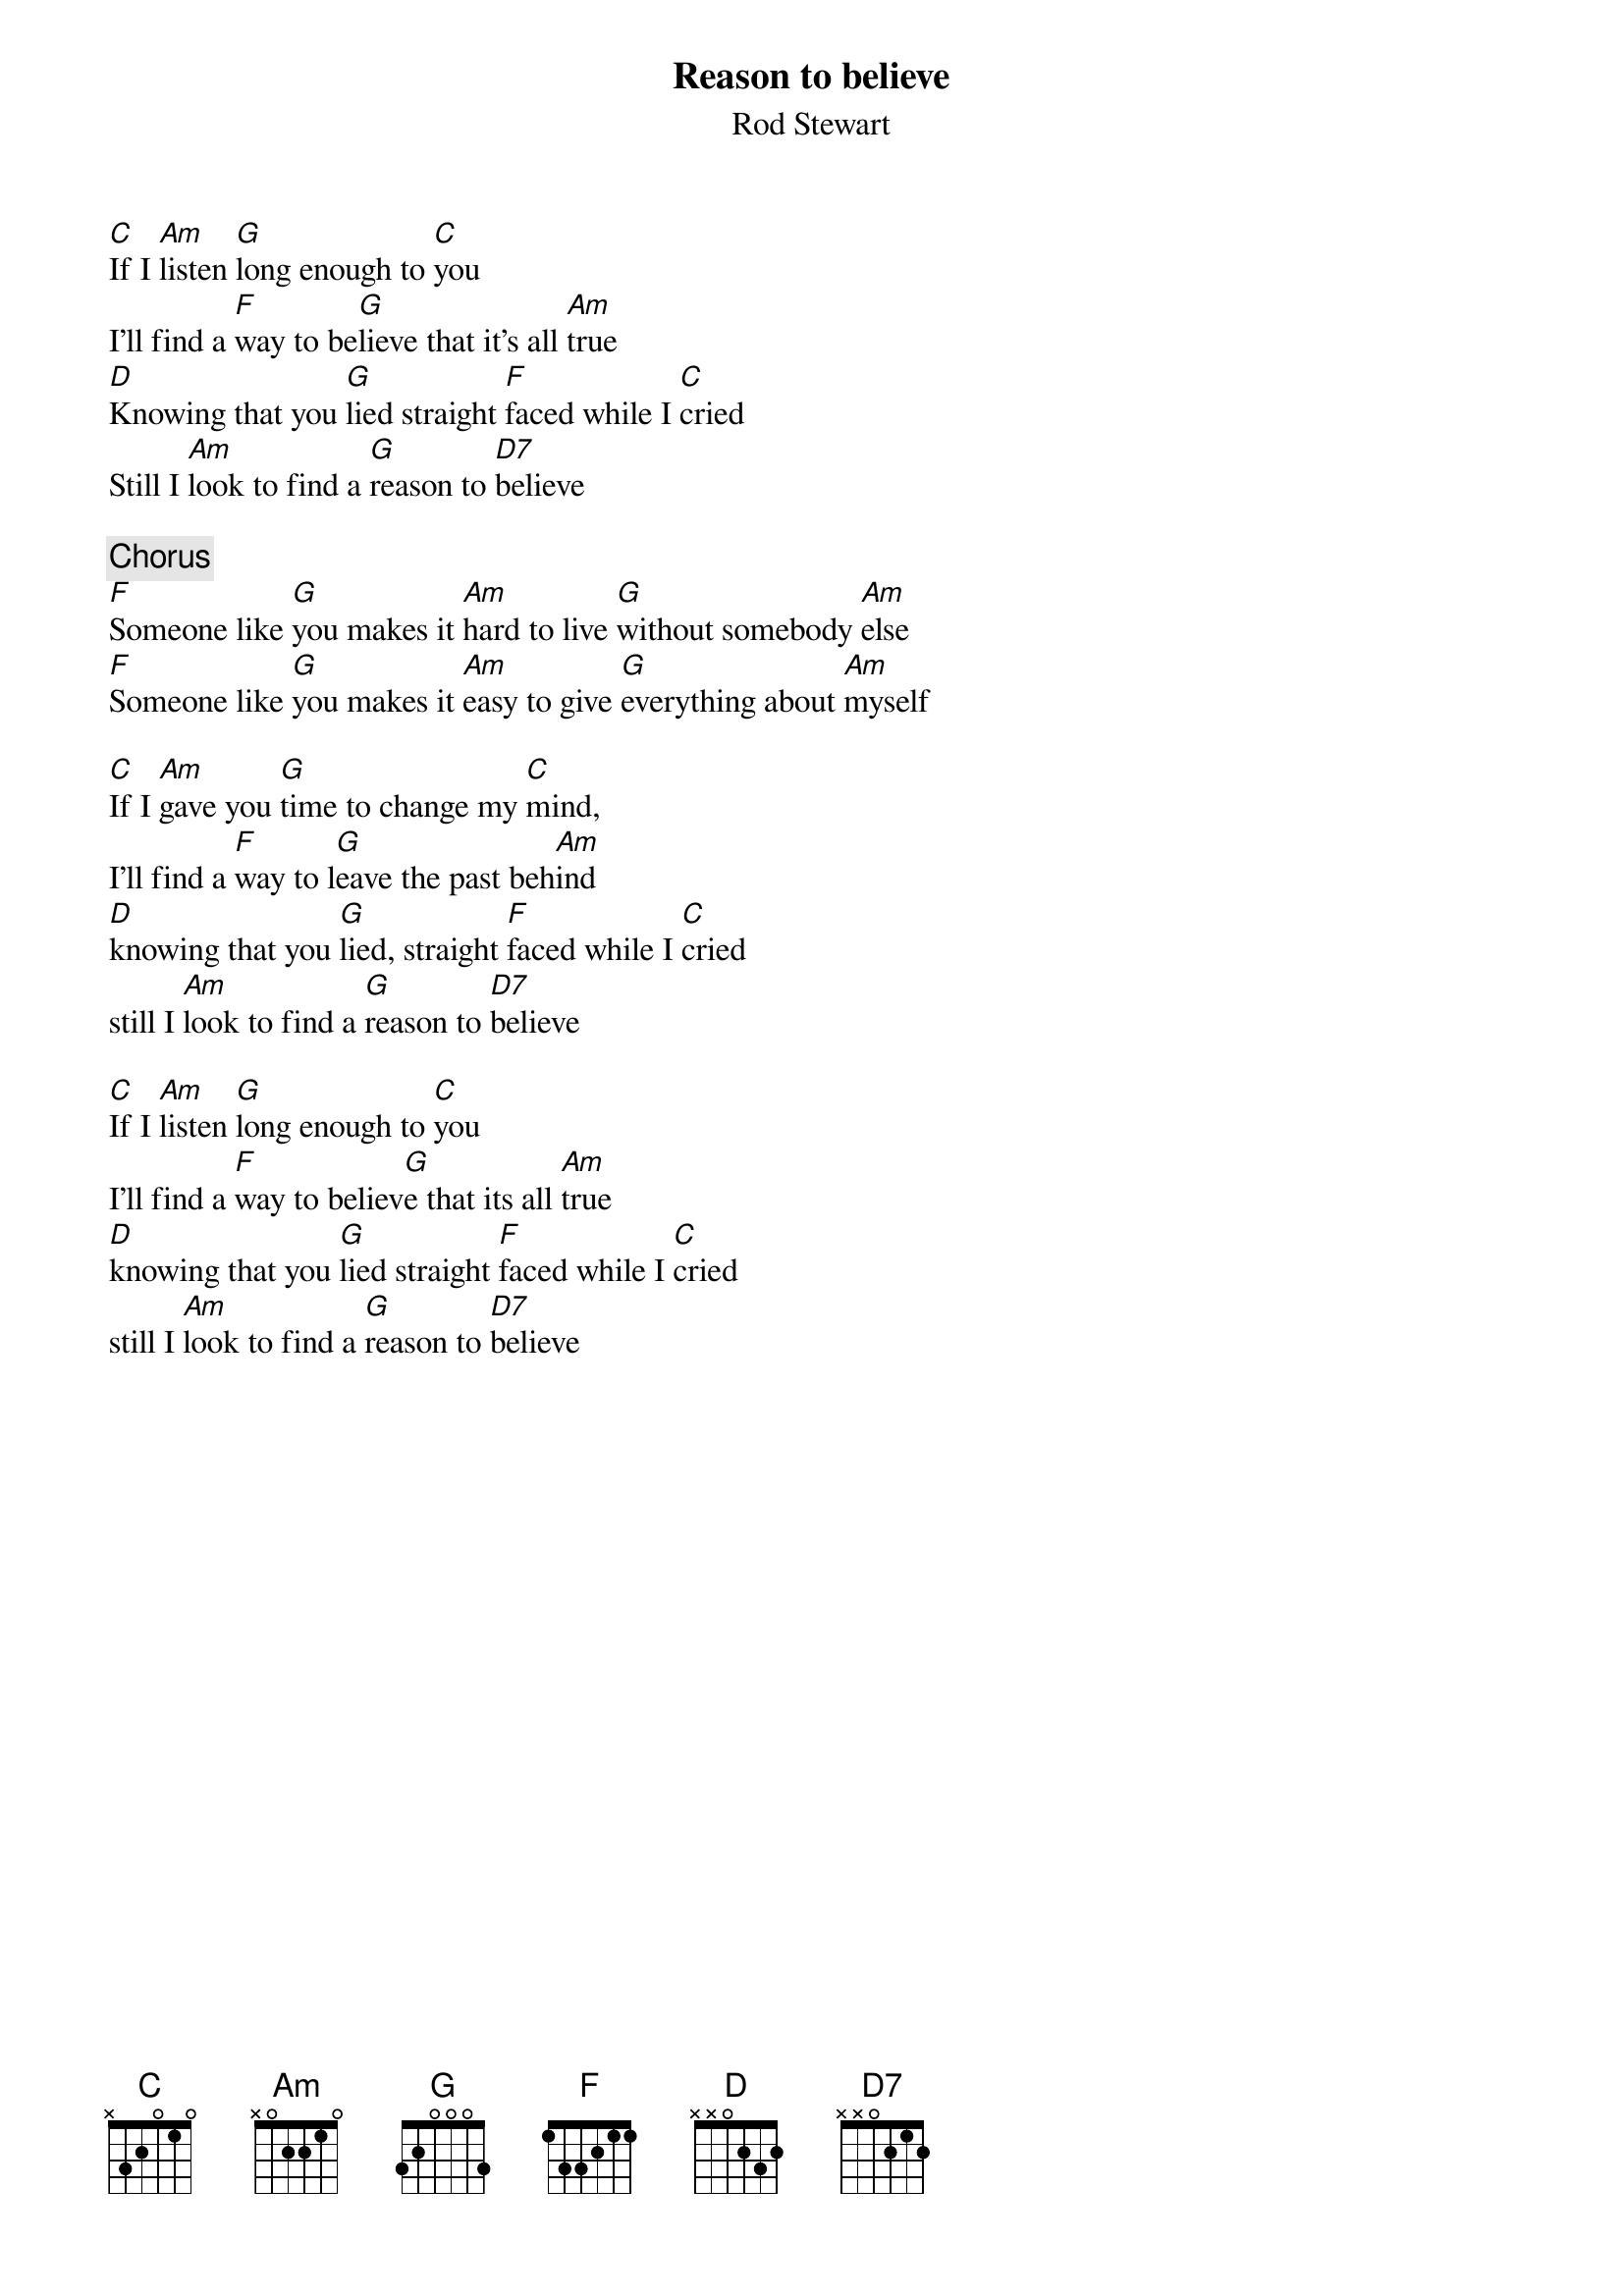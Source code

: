 #Transposed by Andie Simon (andies@echonyc.com) & Francis Refol (ferefol@echonyc.com)
{t:Reason to believe}
{st:Rod Stewart}

[C]If I [Am]listen [G]long enough to [C]you
I'll find a [F]way to be[G]lieve that it's all [Am]true
[D]Knowing that you [G]lied straight [F]faced while I [C]cried
Still I [Am]look to find a [G]reason to [D7]believe

{c:Chorus}
[F]Someone like [G]you makes it [Am]hard to live [G]without somebody [Am]else
[F]Someone like [G]you makes it [Am]easy to give [G]everything about [Am]myself

[C]If I [Am]gave you [G]time to change my [C]mind,
I'll find a [F]way to l[G]eave the past beh[Am]ind
[D]knowing that you [G]lied, straight [F]faced while I [C]cried
still I [Am]look to find a [G]reason to [D7]believe

[C]If I [Am]listen [G]long enough to [C]you
I'll find a [F]way to believ[G]e that its all [Am]true
[D]knowing that you [G]lied straight [F]faced while I [C]cried
still I [Am]look to find a [G]reason to [D7]believe
